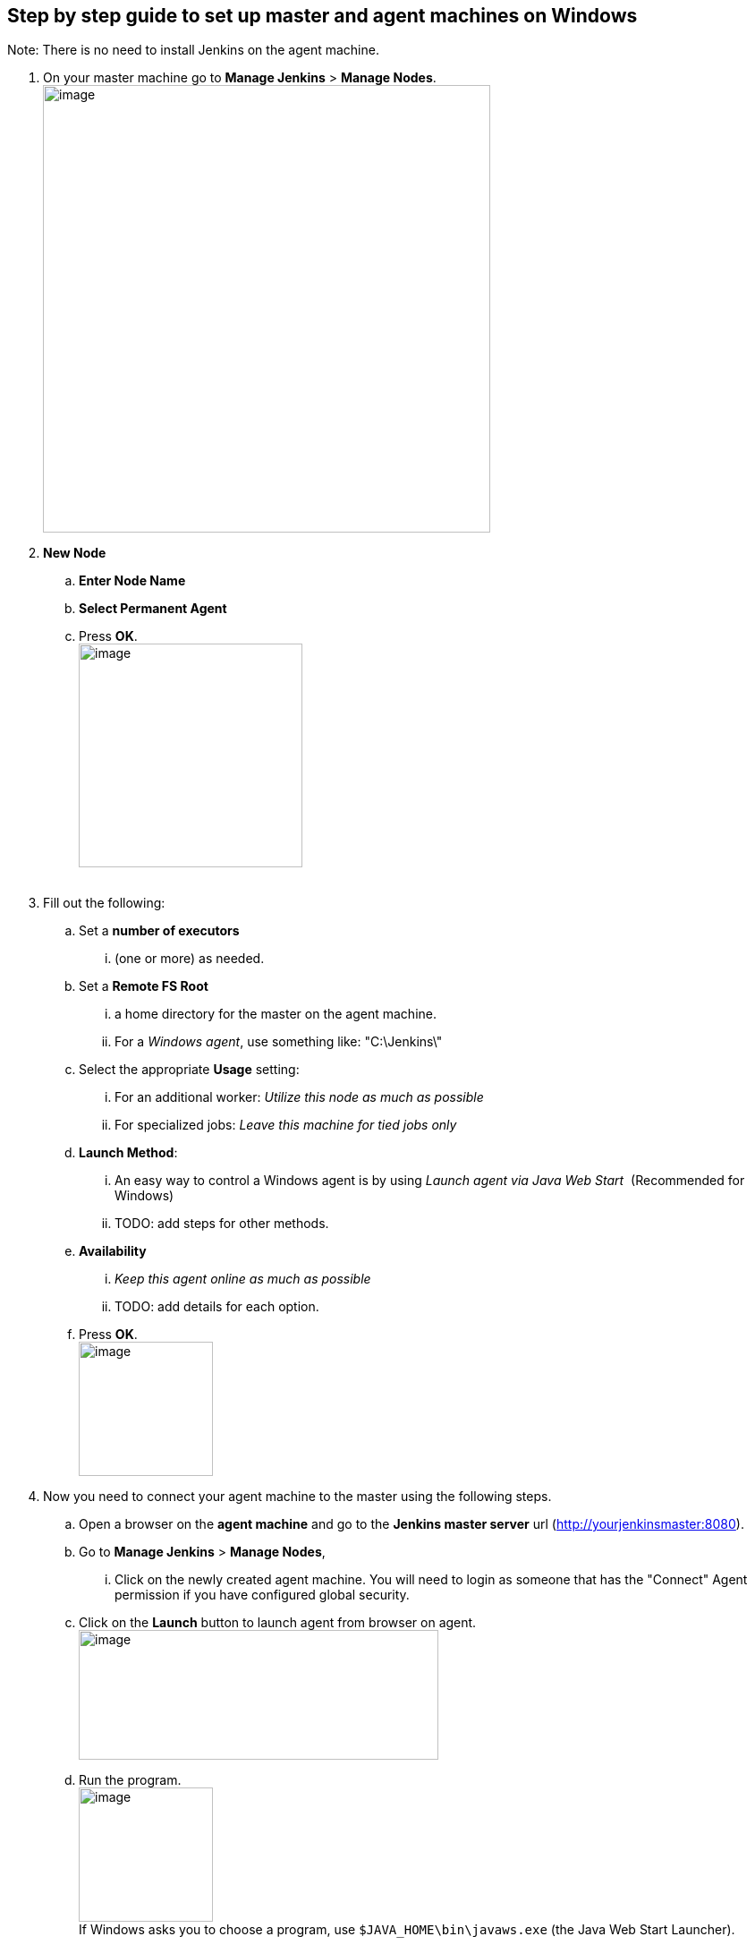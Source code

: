 [[master-agent-setup-windows]]
== Step by step guide to set up master and agent machines on Windows

Note: There is no need to install Jenkins on the agent machine.

. On your master machine go to *Manage Jenkins* > *Manage Nodes*. +
[.confluence-embedded-file-wrapper .confluence-embedded-manual-size]#image:installing/ManageNodes.PNG[image,width=500]# +

. *New Node*
.. *Enter Node Name*
.. *Select Permanent Agent* 
.. Press *OK*. +
[.confluence-embedded-file-wrapper .confluence-embedded-manual-size]#image:installing/NewNode.PNG[image,height=250]# +
 +
. Fill out the following:
.. Set a *number of executors* 
... (one or more) as needed.
.. Set a *Remote FS Root*
... a home directory for the master on the agent machine.
... For a _Windows agent_, use something like: "C:\Jenkins\"
.. Select the appropriate *Usage* setting:
... For an additional worker: _Utilize this node as much as possible_
... For specialized jobs: _Leave this machine for tied jobs only_
.. *Launch Method*:
... An easy way to control a Windows agent is by using _Launch agent via
Java Web Start_  (Recommended for Windows)
... TODO: add steps for other methods.
.. *Availability* 
... _Keep this agent online as much as possible_
... TODO: add details for each option.
.. Press *OK*. +
[.confluence-embedded-file-wrapper .confluence-embedded-manual-size]#image:installing/setup06.png[image,height=150]#
. Now you need to connect your agent machine to the master using the
following steps.  +
.. Open a browser on the **agent*** machine* and go to the *Jenkins
master server* url
(http://yourjenkinsmaster:8080/[http://yourjenkinsmaster:8080]).
.. Go to *Manage Jenkins* > *Manage Nodes*, 
... Click on the newly created agent machine. You will need to login as
someone that has the "Connect" Agent permission if you have configured
global security.
.. Click on the *Launch* button to launch agent from browser on agent. +
[.confluence-embedded-file-wrapper .confluence-embedded-manual-size]#image:installing/setup03.png[image,width=402,height=145]#
.. Run the program. +
[.confluence-embedded-file-wrapper .confluence-embedded-manual-size]#image:installing/setup04.png[image,height=150]# +
If Windows asks you to choose a program,
use `+$JAVA_HOME\bin\javaws.exe+` (the Java Web Start Launcher).
.. If you encounter connection issue, then you could enlarge the popup
windows to see the master *port used* and check your network
configuration (firewall, port forward, ...).  +
[.confluence-embedded-file-wrapper .confluence-embedded-manual-size]#image:installing/connect.jpg[image,height=150]# +
Note that Jenkins chooses a random, high-number port. If you want
Jenkins to use a static port, go to "Manage Jenkins" > "Configure Global
Security" and choose the port number in the "TCP port for JNLP agents"
box.
.. If the port is open, the agent still can't connect, and your Jenkins
instance is served securely over SSL/HTTPS, download and install
the http://www.oracle.com/technetwork/java/javase/downloads/jce8-download-2133166.html[Java
Cryptography Extension (JCE) Unlimited Strength Jurisdiction Policy
Files 8]. Take the .jar files and save them
to `+$JAVA_HOME\lib\security+`. Try the above steps again.
.. Now you should see the agent machine connected under *Nodes*.

                 
 [.confluence-embedded-file-wrapper .confluence-embedded-manual-size]#image:installing/Node.PNG[image,width=300]#


.  If you want the service to run on start-up of the agent machine do
the following (Windows only directions):
.. In the agent program running on your agent machine, 
.. click *File* --> *Install as Windows Service. * +
[.confluence-embedded-file-wrapper]#image:installing/setup05.png[image]# +
Note that this feature requires ".Net Framework 3.5" +
[.confluence-embedded-file-wrapper]#image:installing/dotNet3_5Features.JPG[image]#
.. *Start*, type Services and Select the *Services* program.
.. Find *Jenkins Agent* in the list, Double click to open.
.. Select *Startup type* --> *Automatic*.
.. Go to the *Log On* tab, change the *Log on as* to a user of your
choice (Special user account Jenkins recommended).
.. Make sure that auto login is set for the agent machine for the user
account, then the VM (or physical computer) should connect and be
available when needed.

TODO: Add steps for connecting via ssh

Also: take a look at https://wiki.jenkins.io/display/JENKINS/Distributed+builds[Distributed
builds]
